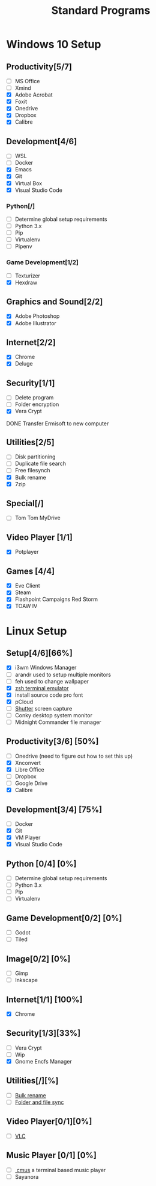 #+TITLE: Standard Programs
#+STARTUP: Indent

* Windows 10 Setup
** Productivity[5/7]
- [ ] MS Office
- [ ] Xmind
- [X] Adobe Acrobat
- [X] Foxit
- [X] Onedrive
- [X] Dropbox
- [X] Calibre

** Development[4/6]
- [ ] WSL
- [ ] Docker
- [X] Emacs
- [X] Git
- [X] Virtual Box
- [X] Visual Studio Code
*** Python[/]
  - [ ] Determine global setup requirements
  - [ ] Python 3.x
  - [ ] Pip
  - [ ] Virtualenv
  - [ ] Pipenv

*** Game Development[1/2]
- [ ] Texturizer
- [X] Hexdraw

** Graphics and Sound[2/2]
- [X] Adobe Photoshop
- [X] Adobe Illustrator
** Internet[2/2]
- [X] Chrome
- [X] Deluge

** Security[1/1]
- [ ] Delete program
- [ ] Folder encryption
- [X] Vera Crypt
**** DONE Transfer Ermisoft to new computer
CLOSED: [2019-05-19 Sun 06:47]

** Utilities[2/5]
- [ ] Disk partitioning
- [ ] Duplicate file search
- [ ] Free filesynch
- [X] Bulk rename
- [X] 7zip

** Special[/]
- [ ] Tom Tom MyDrive

** Video Player [1/1]
- [X] Potplayer
** Games [4/4]
   * [X] Eve Client
   * [X] Steam
   * [X] Flashpoint Campaigns Red Storm
   * [X] TOAW IV


* Linux Setup
** Setup[4/6][66%]
- [X] i3wm Windows Manager
- [ ] arandr used to setup multiple monitors
- [ ] feh used to change wallpaper
- [X] [[https://dev.to/mskian/install-z-shell-oh-my-zsh-on-ubuntu-1804-lts-4cm4][zsh terminal emulator]]
- [X] install source code pro font
- [X] pCloud
- [ ] [[http://ubuntuhandbook.org/index.php/2019/04/install-shutter-ubuntu-19-04/][Shutter]] screen capture
- [ ] Conky desktop system monitor
- [ ] Midnight Commander file manager

** Productivity[3/6] [50%]
- [ ] Onedrive (need to figure out how to set this up)
- [X] Xnconvert
- [X] Libre Office
- [ ] Dropbox
- [ ] Google Drive
- [X] Calibre

** Development[3/4] [75%]
- [ ] Docker
- [X] Git
- [X] VM Player
- [X] Visual Studio Code

** Python [0/4] [0%]
- [ ] Determine global setup requirements
- [ ] Python 3.x
- [ ] Pip
- [ ] Virtualenv

** Game Development[0/2] [0%]
- [ ] Godot
- [ ] Tiled

** Image[0/2] [0%]
- [ ] Gimp
- [ ] Inkscape

** Internet[1/1] [100%]
- [X] Chrome

** Security[1/3][33%]
- [ ] Vera Crypt
- [ ] Wip
- [X] Gnome Encfs Manager

** Utilities[/][%]
- [ ] [[http://www.webupd8.org/2016/03/quickly-batch-rename-files-in-linux.html ][Bulk rename]]
- [ ] [[https://freefilesync.org/download.php][Folder and file sync]]
 
** Video Player[0/1][0%]
- [ ] [[https://www.videolan.org/vlc/download-ubuntu.html][VLC]]

** Music Player [0/1] [0%]
- [ ][[https://www.tecmint.com/install-cmus-music-player-in-linux/][ cmus]] a terminal based music player
- [ ] Sayanora
